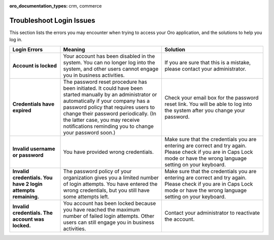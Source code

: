:oro_documentation_types: crm, commerce

.. _doc-access-oro-cannot-log-in:

Troubleshoot Login Issues
=========================

This section lists the errors you may encounter when trying to access your Oro application, and the solutions to help you log in.

.. image:: /user/img/getting_started/app_authentication/login_user_disabled.png
   :alt: A sample of an error notification

.. csv-table::
   :header: "**Login Errors**","**Meaning**","**Solution**"
   :widths: 20, 40, 40

   "**Account is locked**","Your account has been disabled in the system. You can no longer log into the system, and other users cannot engage you in business activities.","If you are sure that this is a mistake, please contact your administrator."
   "**Credentials have expired**","The password reset procedure has been initiated. It could have been started manually by an administrator or automatically if your company has a password policy that requires users to change their password periodically. (In the latter case, you may receive notifications reminding you to change your password soon.)","Check your email box for the password reset link. You will be able to log into the system after you change your password."
   "**Invalid username or password**","You have provided wrong credentials.","Make sure that the credentials you are entering are correct and try again. Please check if you are in Caps Lock mode or have the wrong language setting on your keyboard."
   "**Invalid credentials. You have 2 login attempts remaining.**","The password policy of your organization gives you a limited number of login attempts. You have entered the wrong credentials, but you still have some attempts left.","Make sure that the credentials you are entering are correct and try again. Please check if you are in Caps Lock mode or have the wrong language setting on your keyboard."
   "**Invalid credentials. The account was locked.**","You account has been locked because you have reached the maximum number of failed login attempts. Other users can still engage you in business activities.","Contact your administrator to reactivate the account."
